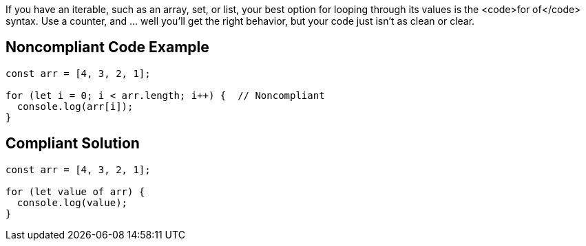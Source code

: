 If you have an iterable, such as an array, set, or list, your best option for looping through its values is the <code>for of</code> syntax. Use a counter, and ... well you'll get the right behavior, but your code just isn't as clean or clear.


== Noncompliant Code Example

----
const arr = [4, 3, 2, 1];

for (let i = 0; i < arr.length; i++) {  // Noncompliant
  console.log(arr[i]); 
}
----


== Compliant Solution

----
const arr = [4, 3, 2, 1];

for (let value of arr) { 
  console.log(value); 
}
----


